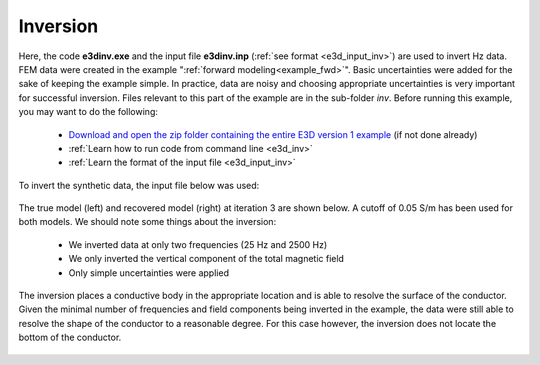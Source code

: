 .. _example_inv:

Inversion
=========

Here, the code **e3dinv.exe** and the input file **e3dinv.inp** (:ref:`see format <e3d_input_inv>`) are used to invert Hz data. FEM data were created in the example ":ref:`forward modeling<example_fwd>`". Basic uncertainties were added for the sake of keeping the example simple. In practice, data are noisy and choosing appropriate uncertainties is very important for successful inversion. Files relevant to this part of the example are in the sub-folder *inv*. Before running this example, you may want to do the following:

	- `Download and open the zip folder containing the entire E3D version 1 example <https://github.com/ubcgif/E3D/raw/e3dinv/assets/e3d_ver1_example.zip>`__ (if not done already)
	- :ref:`Learn how to run code from command line <e3d_inv>`
	- :ref:`Learn the format of the input file <e3d_input_inv>`

To invert the synthetic data, the input file below was used:

.. figure:: ../inputfiles/images/create_inv_input.png
     :align: center
     :width: 700

The true model (left) and recovered model (right) at iteration 3 are shown below. A cutoff of 0.05 S/m has been used for both models. We should note some things about the inversion:

	- We inverted data at only two frequencies (25 Hz and 2500 Hz)
	- We only inverted the vertical component of the total magnetic field
	- Only simple uncertainties were applied

The inversion places a conductive body in the appropriate location and is able to resolve the surface of the conductor. Given the minimal number of frequencies and field components being inverted in the example, the data were still able to resolve the shape of the conductor to a reasonable degree. For this case however, the inversion does not locate the bottom of the conductor.

.. figure:: images/inv1.png
     :align: center
     :width: 700

